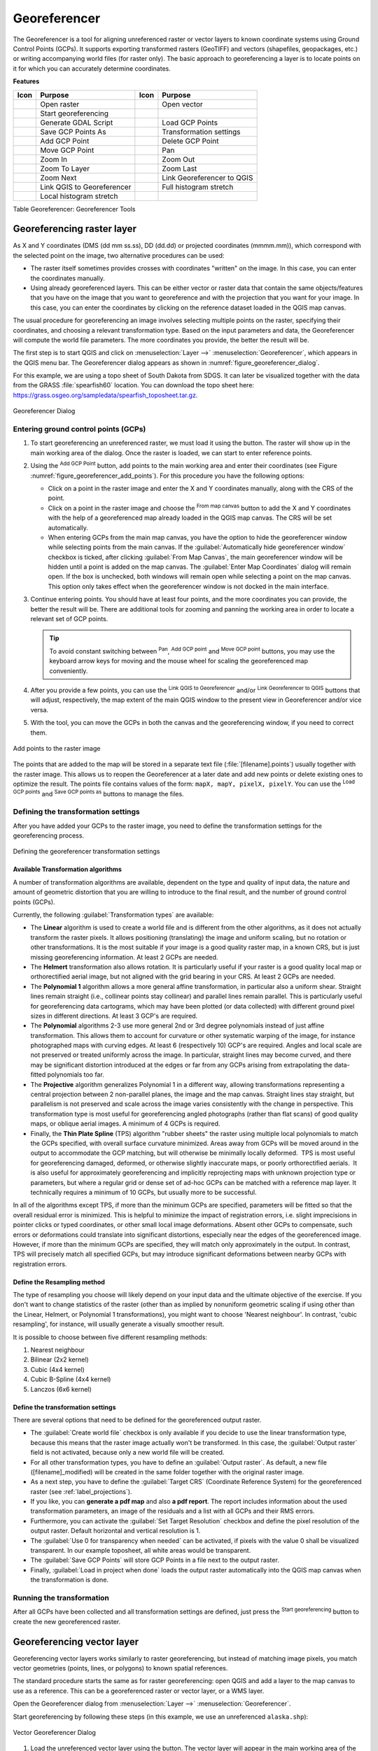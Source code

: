 .. index:: Georeferencing images
   single: Raster; Georeference
.. _`georef`:

Georeferencer
=============

.. only:: html

   .. contents::
      :local:

The |georefRun| Georeferencer is a tool for aligning unreferenced raster or vector layers 
to known coordinate systems using Ground Control Points (GCPs). 
It supports exporting transformed rasters (GeoTIFF) and vectors (shapefiles, geopackages, etc.) 
or writing accompanying world files (for raster only). The basic
approach to georeferencing a layer is to locate points on it for which
you can accurately determine coordinates.

**Features**

.. index::
   single: Tools; Georeferencer tools

.. _table_georeferencer_tools:

+--------------------------------+------------------------------+-------------------------------+----------------------------+
| Icon                           | Purpose                      | Icon                          | Purpose                    |
+================================+==============================+===============================+============================+
| |addRasterLayer|               | Open raster                  | |addOgrLayer|                 | Open vector                |
+--------------------------------+------------------------------+-------------------------------+----------------------------+
| |start|                        | Start georeferencing         |                               |                            |
+--------------------------------+------------------------------+-------------------------------+----------------------------+
| |gdalScript|                   | Generate GDAL Script         | |loadGCPpoints|               | Load GCP Points            |
+--------------------------------+------------------------------+-------------------------------+----------------------------+
| |saveGCPPointsAs|              | Save GCP Points As           | |transformSettings|           | Transformation settings    |
+--------------------------------+------------------------------+-------------------------------+----------------------------+
| |addGCPPoint|                  | Add GCP Point                | |deleteGCPPoint|              | Delete GCP Point           |
+--------------------------------+------------------------------+-------------------------------+----------------------------+
| |moveGCPPoint|                 | Move GCP Point               | |pan|                         | Pan                        |
+--------------------------------+------------------------------+-------------------------------+----------------------------+
| |zoomIn|                       | Zoom In                      | |zoomOut|                     | Zoom Out                   |
+--------------------------------+------------------------------+-------------------------------+----------------------------+
| |zoomToLayer|                  | Zoom To Layer                | |zoomLast|                    | Zoom Last                  |
+--------------------------------+------------------------------+-------------------------------+----------------------------+
| |zoomNext|                     | Zoom Next                    | |linkGeorefToQGis|            | Link Georeferencer to QGIS |
+--------------------------------+------------------------------+-------------------------------+----------------------------+
| |linkQGisToGeoref|             | Link QGIS to Georeferencer   | |fullHistogramStretch|        | Full histogram stretch     |
+--------------------------------+------------------------------+-------------------------------+----------------------------+
| |localHistogramStretch|        | Local histogram stretch      |                               |                            |
+--------------------------------+------------------------------+-------------------------------+----------------------------+

Table Georeferencer: Georeferencer Tools

Georeferencing raster layer
---------------------------

As X and Y coordinates (DMS (dd mm ss.ss), DD (dd.dd) or projected coordinates
(mmmm.mm)), which correspond with the selected point on the image, two
alternative procedures can be used:

* The raster itself sometimes provides crosses with coordinates "written" on the
  image. In this case, you can enter the coordinates manually.
* Using already georeferenced layers. This can be either vector or raster data
  that contain the same objects/features that you have on the image that you want
  to georeference and with the projection that you want for your image. In this case,
  you can enter the coordinates by clicking on the reference dataset loaded in the
  QGIS map canvas.

The usual procedure for georeferencing an image involves selecting multiple
points on the raster, specifying their coordinates, and choosing a relevant
transformation type. Based on the input parameters and data, the Georeferencer will
compute the world file parameters. The more coordinates you provide, the better
the result will be.

The first step is to start QGIS and click on :menuselection:`Layer -->` |georefRun|
:menuselection:`Georeferencer`, which appears in the QGIS menu bar. The Georeferencer
dialog appears as shown in :numref:`figure_georeferencer_dialog`.

For this example, we are using a topo sheet of South Dakota from SDGS. It can
later be visualized together with the data from the GRASS :file:`spearfish60`
location. You can download the topo sheet here:
https://grass.osgeo.org/sampledata/spearfish_toposheet.tar.gz.

.. _figure_georeferencer_dialog:

.. figure:: img/georef.png
   :align: center

   Georeferencer Dialog


.. _`georeferencer_entering`:

Entering ground control points (GCPs)
......................................

#. To start georeferencing an unreferenced raster, we must load it using the
   |addRasterLayer| button. The raster will show up in the main working
   area of the dialog. Once the raster is loaded, we can start to enter reference
   points.
#. Using the |addGCPPoint| :sup:`Add GCP Point` button, add points to the
   main working area and enter their coordinates (see Figure :numref:`figure_georeferencer_add_points`).
   For this procedure you have the following options:

   - Click on a point in the raster image and enter the X and Y coordinates
     manually, along with the CRS of the point.
   - Click on a point in the raster image and choose the |pencil|
     :sup:`From map canvas` button to add the X and Y coordinates with the help of a
     georeferenced map already loaded in the QGIS map canvas. The CRS will be set
     automatically.
   - When entering GCPs from the main map canvas, you have the option to hide 
     the georeferencer window while selecting points from the main canvas. 
     If the |checkbox| :guilabel:`Automatically hide georeferencer window` 
     checkbox is ticked, after clicking |pencil| :guilabel:`From Map Canvas`, 
     the main georeferencer window will be hidden until a point is added on the 
     map canvas. 
     The :guilabel:`Enter Map Coordinates` dialog will remain open. 
     If the box is unchecked, both windows will remain open while selecting a 
     point on the map canvas. 
     This option only takes effect when the georeferencer window is not docked 
     in the main interface. 
#. Continue entering points. You should have at least four points, and the more
   coordinates you can provide, the better the result will be. There are
   additional tools for zooming and panning the working area in
   order to locate a relevant set of GCP points.

   .. tip::

    To avoid constant switching between |pan| :sup:`Pan`, |addGCPPoint| :sup:`Add GCP point`
    and |moveGCPPoint| :sup:`Move GCP point` buttons,
    you may use the keyboard arrow keys for moving and the mouse wheel for scaling the georeferenced map conveniently.

#. After you provide a few points, you can use the |linkQGisToGeoref| :sup:`Link QGIS to Georeferencer`
   and/or |linkGeorefToQGis| :sup:`Link Georeferencer to QGIS` buttons that will adjust, respectively,
   the map extent of the main QGIS window to the present view in Georeferencer and/or vice versa.
#. With the |moveGCPPoint| tool, you can move the GCPs in both the canvas and the
   georeferencing window, if you need to correct them.

.. _figure_georeferencer_add_points:

.. figure:: img/choose_points.png
   :align: center

   Add points to the raster image

The points that are added to the map will be stored in a separate text file
(:file:`[filename].points`) usually together with the raster image. This allows
us to reopen the Georeferencer at a later date and add new points or delete
existing ones to optimize the result. The points file contains values of the
form: ``mapX, mapY, pixelX, pixelY``. You can use the |loadGCPpoints|
:sup:`Load GCP points` and |saveGCPPointsAs| :sup:`Save GCP points as` buttons to
manage the files.

.. _`georeferencer_transformation`:

Defining the transformation settings
....................................

After you have added your GCPs to the raster image, you need to define the
transformation settings for the georeferencing process.

.. _figure_georeferencer_transform:

.. figure:: img/transformation_settings.png
   :align: center

   Defining the georeferencer transformation settings


Available Transformation algorithms
^^^^^^^^^^^^^^^^^^^^^^^^^^^^^^^^^^^

A number of transformation algorithms are available, dependent on the type and quality of input data, the
nature and amount of geometric distortion that you are willing to introduce to the final
result, and the number of ground control points (GCPs).

Currently, the following :guilabel:`Transformation types` are available:

*  The **Linear** algorithm is used to create a world file and is different
   from the other algorithms, as it does not actually transform the raster pixels.
   It allows positioning (translating) the image and uniform scaling, but no rotation or other transformations.
   It is the most suitable if your image is a good quality raster map, in a known CRS, but is just missing georeferencing information. At least 2 GCPs are needed.
   
*  The **Helmert** transformation also allows rotation. It is particularly useful if your raster is a good quality local 
   map or orthorectified aerial image, but not aligned with the grid bearing in your CRS. At least 2 GCPs are needed.
   
*  The **Polynomial 1** algorithm allows a more general affine transformation, in particular also a uniform shear. Straight lines remain straight 
   (i.e., collinear points stay collinear) and parallel lines remain parallel. This is particularly useful for georeferencing data cartograms, 
   which may have been plotted (or data collected) with different ground pixel sizes in different directions. At least 3 GCP's are required.

*  The **Polynomial** algorithms 2-3 use more general 2nd or 3rd degree polynomials instead of just affine transformation. This allows them to account 
   for curvature or other systematic warping of the image, for instance photographed maps with curving edges. At least 6 (respectively 10) GCP's are required.  
   Angles and local scale are not preserved or treated uniformly across the image. In particular, straight lines may become curved, and there may be significant 
   distortion introduced at the edges or far from any GCPs arising from extrapolating the data-fitted polynomials too far.

*  The **Projective** algorithm generalizes Polynomial 1 in a different way, allowing transformations representing a central projection between 2 non-parallel planes, 
   the image and the map canvas. Straight lines stay straight, but parallelism is not preserved and scale across the image varies consistently with the 
   change in perspective. This transformation type is most useful for georeferencing angled photographs (rather than flat scans) of good quality maps, or 
   oblique aerial images. A minimum of 4 GCPs is required.
   
*  Finally, the **Thin Plate Spline** (TPS) algorithm "rubber sheets" the raster using multiple local polynomials to match the GCPs specified, with overall 
   surface curvature minimized. Areas away from GCPs will be moved around in the output to 
   accommodate the GCP matching, but will otherwise be minimally locally deformed.  TPS is most useful for georeferencing damaged, deformed, or otherwise slightly 
   inaccurate maps, or poorly orthorectified aerials.  It is also useful for approximately georeferencing and implicitly reprojecting maps with unknown projection type 
   or parameters, but where a regular grid or dense set of ad-hoc GCPs can be matched with a reference map layer. It technically requires a minimum of 
   10 GCPs, but usually more to be successful.
   
In all of the algorithms except TPS, if more than the minimum GCPs are specified, parameters will be fitted so that the overall residual error is minimized. 
This is helpful to minimize the impact of registration errors, i.e. slight imprecisions in pointer clicks or typed coordinates, or other small local image deformations.  
Absent other GCPs to compensate, such errors or deformations could translate into significant distortions, especially 
near the edges of the georeferenced image.  However, if more than the minimum GCPs are specified, they will match only approximately in the output.  
In contrast, TPS will precisely match all specified GCPs, but may introduce significant deformations between nearby GCPs with registration errors.

Define the Resampling method
^^^^^^^^^^^^^^^^^^^^^^^^^^^^

The type of resampling you choose will likely depend on your input data
and the ultimate objective of the exercise. If you don't want to change
statistics of the raster (other than as implied by nonuniform geometric scaling if using other than the Linear, Helmert, or Polynomial 1 transformations), 
you might want to choose 'Nearest neighbour'. In contrast, 
'cubic resampling', for instance, will usually generate a visually smoother result.

It is possible to choose between five different resampling methods:

#. Nearest neighbour
#. Bilinear (2x2 kernel)
#. Cubic (4x4 kernel)
#. Cubic B-Spline (4x4 kernel)
#. Lanczos (6x6 kernel)

Define the transformation settings
^^^^^^^^^^^^^^^^^^^^^^^^^^^^^^^^^^

There are several options that need to be defined for the georeferenced output
raster.

* The |checkbox| :guilabel:`Create world file` checkbox is only available if you
  decide to use the linear transformation type, because this means that the
  raster image actually won't be transformed. In this case, the
  :guilabel:`Output raster` field is not activated, because only a new world file will
  be created.
* For all other transformation types, you have to define an :guilabel:`Output raster`.
  As default, a new file ([filename]_modified) will be created in the
  same folder together with the original raster image.
* As a next step, you have to define the :guilabel:`Target CRS` (Coordinate Reference
  System) for the georeferenced raster (see :ref:`label_projections`).
* If you like, you can **generate a pdf map** and also **a pdf report**.
  The report includes information about the used transformation parameters,
  an image of the residuals and a list with all GCPs and their RMS errors.
* Furthermore, you can activate the |checkbox| :guilabel:`Set Target Resolution`
  checkbox and define the pixel resolution of the output raster. Default horizontal
  and vertical resolution is 1.
* The |checkbox| :guilabel:`Use 0 for transparency when needed` can be activated,
  if pixels with the value 0 shall be visualized transparent. In our example
  toposheet, all white areas would be transparent.
* The |checkbox| :guilabel:`Save GCP Points` will store GCP Points in a file next 
  to the output raster.
* Finally, |checkbox| :guilabel:`Load in project when done` loads the output raster
  automatically into the QGIS map canvas when the transformation is done.


.. _`georeferencer_running`:

Running the transformation
..........................

After all GCPs have been collected and all transformation settings are defined,
just press the |start| :sup:`Start georeferencing` button to create
the new georeferenced raster.

Georeferencing vector layer
---------------------------

Georeferencing vector layers works similarly to raster georeferencing, but instead of matching image pixels,
you match vector geometries (points, lines, or polygons) to known spatial references.

The standard procedure starts the same as for raster georeferencing:
open QGIS and add a layer to the map canvas to use as a reference.
This can be a georeferenced raster or vector layer, or a WMS layer.

Open the Georeferencer dialog from :menuselection:`Layer -->` |georefRun| :menuselection:`Georeferencer`.

Start georeferencing by following these steps (in this example, we use an unreferenced ``alaska.shp``):

.. _figure_vector_georeferencer_dialog:

.. figure:: img/vector_georeferencer_dialog.png
   :align: center

   Vector Georeferencer Dialog

#. Load the unreferenced vector layer using the |addOgrLayer| button.
   The vector layer will appear in the main working area of the dialog.

#. Use the |addGCPPoint| :sup:`Add GCP Point` button to add a point to the working area.
   Enter its coordinates manually and set the CRS, or click the |pencil| :sup:`From map canvas` button
   to pick the coordinates from a georeferenced layer in the main QGIS map canvas.
   In that case, the CRS will be set automatically.

#. Define the transformation settings:

   * Select the :guilabel:`Transformation type`.
     The transformation algorithms are the same as those for raster georeferencing.
     See :ref:`georeferencer_transformation` for more details.
   * Define the :guilabel:`Target CRS` (Coordinate Reference System) for the georeferenced vector
     (see :ref:`label_projections`).
   * Set the output file format and path (e.g., GeoPackage, Shapefile).
     By default, a new file with suffix ``_modified`` will be created in the same folder
     as the original vector file.
   * Optionally, enable **Generate PDF map** and **Generate PDF report**.
     The report includes transformation parameters, GCP residuals, and a summary of RMS errors.
   * Enable |checkbox| :guilabel:`Save GCP Points` to store GCPs in a file alongside the output vector layer.
   * Enable |checkbox| :guilabel:`Load in project when done` to add the result directly to the map canvas.

#. Click |start| :sup:`Start georeferencing` to run the transformation and generate the georeferenced vector layer.

Show and adapt layer properties
--------------------------------

Clicking on the :guilabel:`Source properties` option in the :guilabel:`Settings`
menu opens the :ref:`Raster Layer properties <raster_properties_dialog>`
or :ref:`Vector Layer properties <vector_properties_dialog>` depending on the
type of layer you are georeferencing.

.. _configure_georeferencer:

Configure the georeferencer
---------------------------

You can customize the behavior of the georeferencer in :menuselection:`Settings 
--> Configure Georeferencer` (or use keyboard shortcut :kbd:`Ctrl+P`). 

* Under :guilabel:`Point Tip` you can use the checkboxes to toggle displaying GCP 
  IDs and X/Y coordinates in both the Georeferencer window and the main map canvas. 
* :guilabel:`Residual Units` controls whether residual units are given in pixels 
  or map units
* :guilabel:`PDF Report` allows you to set margin size in mm for the report export
* :guilabel:`PDF Map` allows you to choose a paper size for the map export
* Finally, you can activate to |checkbox| :guilabel:`Show Georeferencer window 
  docked`. 
  This will dock the Georeferencer window in the main QGIS window rather than 
  showing it as a separate window that can be minimized. 


.. Substitutions definitions - AVOID EDITING PAST THIS LINE
   This will be automatically updated by the find_set_subst.py script.
   If you need to create a new substitution manually,
   please add it also to the substitutions.txt file in the
   source folder.

.. |addGCPPoint| image:: /static/common/mActionAddGCPPoint.png
   :width: 1.5em
.. |addOgrLayer| image:: /static/common/mActionAddOgrLayer.png
   :width: 1.5em
.. |addRasterLayer| image:: /static/common/mActionAddRasterLayer.png
   :width: 1.5em
.. |checkbox| image:: /static/common/checkbox.png
   :width: 1.3em
.. |deleteGCPPoint| image:: /static/common/mActionDeleteGCPPoint.png
   :width: 1.5em
.. |fullHistogramStretch| image:: /static/common/mActionFullHistogramStretch.png
   :width: 1.5em
.. |gdalScript| image:: /static/common/mActionGDALScript.png
   :width: 1.5em
.. |georefRun| image:: /static/common/mGeorefRun.png
   :width: 1.5em
.. |linkGeorefToQGis| image:: /static/common/mActionLinkGeorefToQGis.png
   :width: 2.5em
.. |linkQGisToGeoref| image:: /static/common/mActionLinkQGisToGeoref.png
   :width: 2.5em
.. |loadGCPpoints| image:: /static/common/mActionLoadGCPpoints.png
   :width: 1.5em
.. |localHistogramStretch| image:: /static/common/mActionLocalHistogramStretch.png
   :width: 1.5em
.. |moveGCPPoint| image:: /static/common/mActionMoveGCPPoint.png
   :width: 1.5em
.. |pan| image:: /static/common/mActionPan.png
   :width: 1.5em
.. |pencil| image:: /static/common/pencil.png
   :width: 1.5em
.. |saveGCPPointsAs| image:: /static/common/mActionSaveGCPpointsAs.png
   :width: 1.5em
.. |start| image:: /static/common/mActionStart.png
   :width: 1.5em
.. |transformSettings| image:: /static/common/mActionTransformSettings.png
   :width: 1.5em
.. |zoomIn| image:: /static/common/mActionZoomIn.png
   :width: 1.5em
.. |zoomLast| image:: /static/common/mActionZoomLast.png
   :width: 1.5em
.. |zoomNext| image:: /static/common/mActionZoomNext.png
   :width: 1.5em
.. |zoomOut| image:: /static/common/mActionZoomOut.png
   :width: 1.5em
.. |zoomToLayer| image:: /static/common/mActionZoomToLayer.png
   :width: 1.5em
